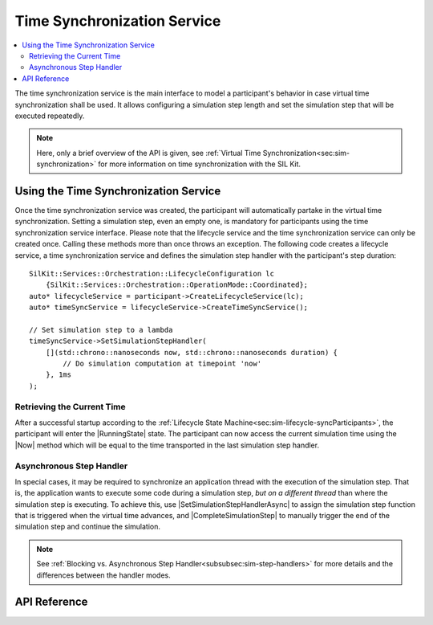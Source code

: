 .. _chap:timesync-service-api:

============================
Time Synchronization Service
============================

.. |ProductName| replace:: SIL Kit

.. |ILifecycleService| replace:: :cpp:class:`ILifecycleService<SilKit::Services::Orchestration::ILifecycleService>`
.. |ITimeSyncService| replace:: :cpp:class:`ITimeSyncService<SilKit::Services::Orchestration::ITimeSyncService>`
.. |Participant| replace:: :doc:`Participant<participant>`

.. |SetSimulationStepHandler| replace:: :cpp:func:`SetSimulationStepHandler()<SilKit::Services::Orchestration::ITimeSyncService::SetSimulationStepHandler()>`
.. |SimulationStepHandler| replace:: :cpp:type:`SimulationStepHandler<SilKit::Services::Orchestration::SimulationStepHandler>`

.. |SetSimulationStepHandlerAsync| replace:: :cpp:func:`SetSimulationStepHandlerAsync()<SilKit::Services::Orchestration::ITimeSyncService::SetSimulationStepHandlerAsync()>`
.. |SimulationStepHandlerAsync| replace:: :cpp:type:`SimulationStepHandlerAsync<SilKit::Services::Orchestration::SimulationStepHandlerAsync>`
.. |CompleteSimulationStep| replace:: :cpp:func:`CompleteSimulationStep()<SilKit::Services::Orchestration::ITimeSyncService::CompleteSimulationStep()>`

.. |Now| replace:: :cpp:func:`Now()<SilKit::Services::Orchestration::ITimeSyncService::Now()>`

.. |RunningState| replace:: :cpp:enumerator:`Running<SilKit::Services::Orchestration::ParticipantState::Running>`

.. contents::
    :local:
    :depth: 2

.. highlight:: cpp

The time synchronization service is the main interface to model a participant's behavior in case virtual time synchronization shall be used.
It allows configuring a simulation step length and set the simulation step that will be executed repeatedly.

.. admonition:: Note

    Here, only a brief overview of the API is given, see :ref:`Virtual Time Synchronization<sec:sim-synchronization>` for more information on time synchronization with the |ProductName|.

Using the Time Synchronization Service
--------------------------------------

Once the time synchronization service was created, the participant will automatically partake in the virtual time synchronization.
Setting a simulation step, even an empty one, is mandatory for participants using the time synchronization service interface.
Please note that the lifecycle service and the time synchronization service can only be created once.
Calling these methods more than once throws an exception.
The following code creates a lifecycle service, a time synchronization service and defines the simulation step handler with the participant's step duration::

    SilKit::Services::Orchestration::LifecycleConfiguration lc
        {SilKit::Services::Orchestration::OperationMode::Coordinated};
    auto* lifecycleService = participant->CreateLifecycleService(lc);
    auto* timeSyncService = lifecycleService->CreateTimeSyncService();

    // Set simulation step to a lambda
    timeSyncService->SetSimulationStepHandler(
        [](std::chrono::nanoseconds now, std::chrono::nanoseconds duration) {
            // Do simulation computation at timepoint 'now'
        }, 1ms
    );


Retrieving the Current Time
"""""""""""""""""""""""""""

After a successful startup according to the :ref:`Lifecycle State Machine<sec:sim-lifecycle-syncParticipants>`, the participant will enter the |RunningState| state.
The participant can now access the current simulation time using the |Now| method which will be equal to the time transported in the last simulation step handler.

Asynchronous Step Handler
"""""""""""""""""""""""""

In special cases, it may be required to synchronize an application thread with the execution of the simulation step.
That is, the application wants to execute some code during a simulation step, *but on a different thread* than where the simulation step is executing.
To achieve this, use |SetSimulationStepHandlerAsync| to assign the simulation step function that is triggered when the virtual time advances, and |CompleteSimulationStep| to manually trigger the end of the simulation step and continue the simulation.

.. admonition:: Note

    See :ref:`Blocking vs. Asynchronous Step Handler<subsubsec:sim-step-handlers>` for more details and the differences between the handler modes.

API Reference
-------------

.. doxygenclass:: SilKit::Services::Orchestration::ITimeSyncService
   :members:
